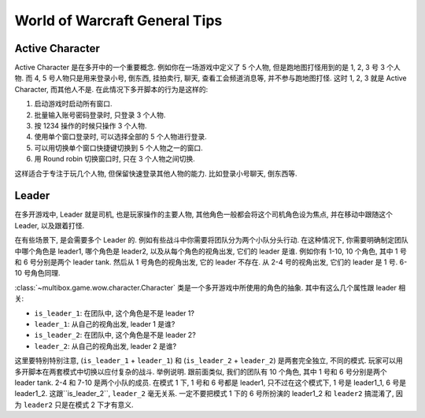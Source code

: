 World of Warcraft General Tips
==============================================================================


.. _wow-active-character:

Active Character
------------------------------------------------------------------------------
Active Character 是在多开中的一个重要概念. 例如你在一场游戏中定义了 5 个人物, 但是跑地图打怪用到的是 1, 2, 3 号 3 个人物. 而 4, 5 号人物只是用来登录小号, 倒东西, 挂拍卖行, 聊天, 查看工会频道消息等, 并不参与跑地图打怪. 这时 1, 2, 3 就是 Active Character, 而其他人不是. 在此情况下多开脚本的行为是这样的:

1. 启动游戏时启动所有窗口.
2. 批量输入账号密码登录时, 只登录 3 个人物.
3. 按 1234 操作的时候只操作 3 个人物.
4. 使用单个窗口登录时, 可以选择全部的 5 个人物进行登录.
5. 可以用切换单个窗口快捷键切换到 5 个人物之一的窗口.
6. 用 Round robin 切换窗口时, 只在 3 个人物之间切换.

这样适合于专注于玩几个人物, 但保留快速登录其他人物的能力. 比如登录小号聊天, 倒东西等.


.. _wow-leader:

Leader
------------------------------------------------------------------------------
在多开游戏中, Leader 就是司机, 也是玩家操作的主要人物, 其他角色一般都会将这个司机角色设为焦点, 并在移动中跟随这个 Leader, 以及跟着打怪.

在有些场景下, 是会需要多个 Leader 的. 例如有些战斗中你需要将团队分为两个小队分头行动. 在这种情况下, 你需要明确制定团队中哪个角色是 leader1, 哪个角色是 leader2, 以及从每个角色的视角出发, 它们的 leader 是谁. 例如你有 1-10, 10 个角色, 其中 1 号和 6 号分别是两个 leader tank. 然后从 1 号角色的视角出发, 它的 leader 不存在. 从 2-4 号的视角出发, 它们的 leader 是 1 号. 6-10 号角色同理.

:class:`~multibox.game.wow.character.Character` 类是一个多开游戏中所使用的角色的抽象. 其中有这么几个属性跟 leader 相关:

- ``is_leader_1``: 在团队中, 这个角色是不是 leader 1?
- ``leader_1``: 从自己的视角出发, leader 1 是谁?
- ``is_leader_2``: 在团队中, 这个角色是不是 leader 2?
- ``leader_2``: 从自己的视角出发, leader 2 是谁?

这里要特别特别注意, (``is_leader_1`` + ``leader_1``) 和 (``is_leader_2`` + ``leader_2``) 是两套完全独立, 不同的模式. 玩家可以用多开脚本在两套模式中切换以应付复杂的战斗. 举例说明. 跟前面类似, 我们的团队有 10 个角色, 其中 1 号和 6 号分别是两个 leader tank. 2-4 和 7-10 是两个小队的成员. 在模式 1 下, 1 号和 6 号都是 leader1, 只不过在这个模式下, 1 号是 leader1_1, 6 号是 leader1_2. 这跟``is_leader_2``, ``leader_2`` 毫无关系. 一定不要把模式 1 下的 6 号所扮演的 leader1_2 和 ``leader2`` 搞混淆了, 因为 ``leader2`` 只是在模式 2 下才有意义.
